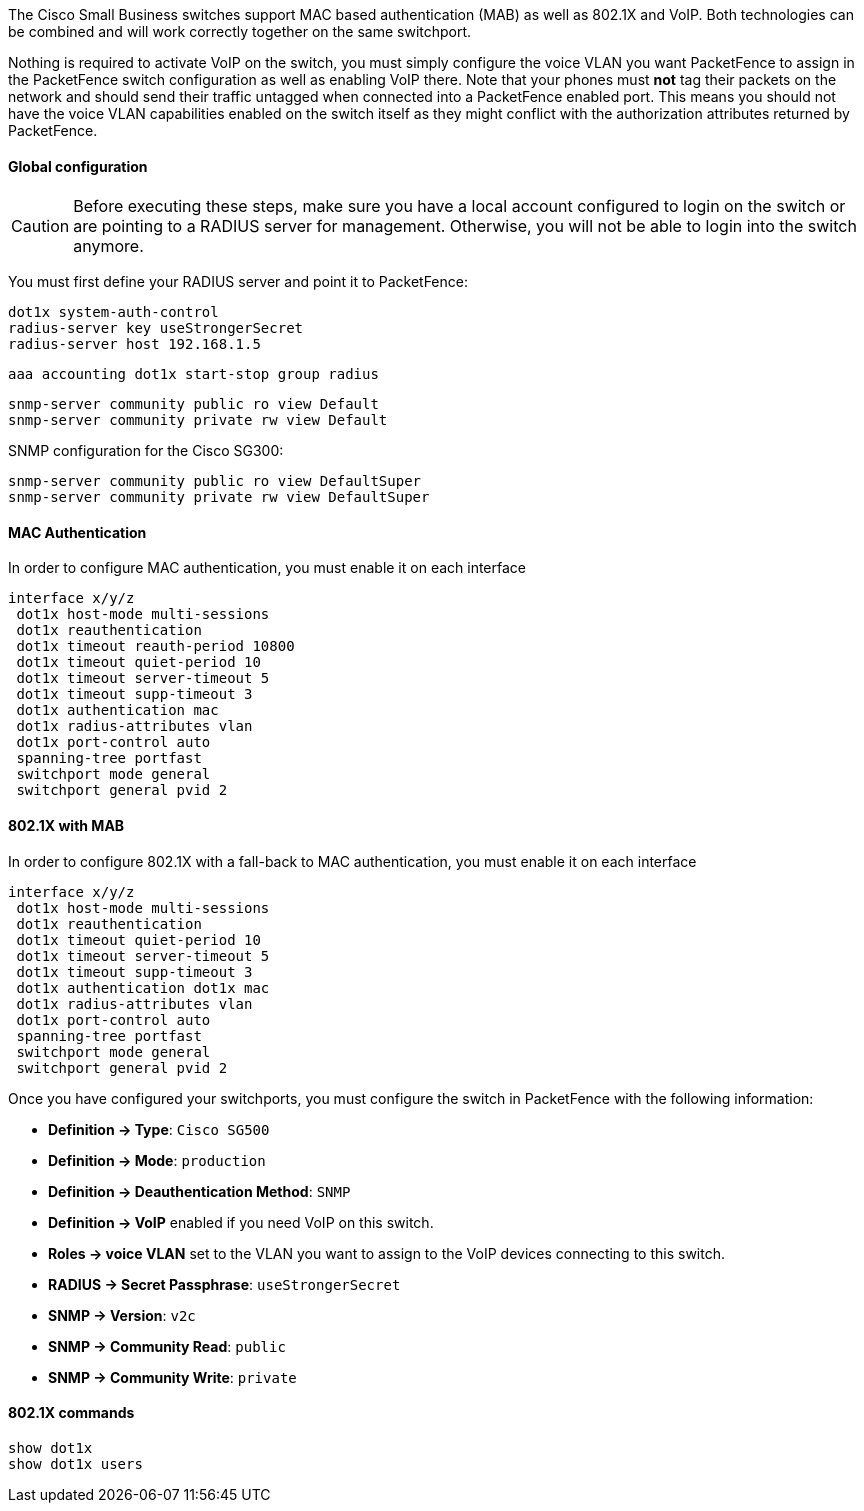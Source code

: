 // to display images directly on GitHub
ifdef::env-github[]
:encoding: UTF-8
:lang: en
:doctype: book
:toc: left
:imagesdir: ../../images
endif::[]

////

    This file is part of the PacketFence project.

    See PacketFence_Network_Devices_Configuration_Guide.asciidoc
    for authors, copyright and license information.

////


//=== Cisco Small Business (SMB)

The Cisco Small Business switches support MAC based authentication (MAB) as well as 802.1X and VoIP. Both technologies can be combined and will work correctly together on the same switchport.

Nothing is required to activate VoIP on the switch, you must simply configure the voice VLAN you want PacketFence to assign in the PacketFence switch configuration as well as enabling VoIP there. Note that your phones must *not* tag their packets on the network and should send their traffic untagged when connected into a PacketFence enabled port. This means you should not have the voice VLAN capabilities enabled on the switch itself as they might conflict with the authorization attributes returned by PacketFence.

==== Global configuration

CAUTION: Before executing these steps, make sure you have a local account configured to login on the switch or are pointing to a RADIUS server for management. Otherwise, you will not be able to login into the switch anymore.

You must first define your RADIUS server and point it to PacketFence:

  dot1x system-auth-control 
  radius-server key useStrongerSecret
  radius-server host 192.168.1.5

  aaa accounting dot1x start-stop group radius

  snmp-server community public ro view Default 
  snmp-server community private rw view Default 

SNMP configuration for the Cisco SG300:

  snmp-server community public ro view DefaultSuper
  snmp-server community private rw view DefaultSuper

==== MAC Authentication

In order to configure MAC authentication, you must enable it on each interface

  interface x/y/z
   dot1x host-mode multi-sessions 
   dot1x reauthentication
   dot1x timeout reauth-period 10800
   dot1x timeout quiet-period 10 
   dot1x timeout server-timeout 5 
   dot1x timeout supp-timeout 3 
   dot1x authentication mac 
   dot1x radius-attributes vlan 
   dot1x port-control auto 
   spanning-tree portfast 
   switchport mode general 
   switchport general pvid 2 

==== 802.1X with MAB

In order to configure 802.1X with a fall-back to MAC authentication, you must enable it on each interface

  interface x/y/z
   dot1x host-mode multi-sessions 
   dot1x reauthentication 
   dot1x timeout quiet-period 10 
   dot1x timeout server-timeout 5 
   dot1x timeout supp-timeout 3 
   dot1x authentication dot1x mac 
   dot1x radius-attributes vlan 
   dot1x port-control auto 
   spanning-tree portfast 
   switchport mode general 
   switchport general pvid 2 

Once you have configured your switchports, you must configure the switch in PacketFence with the following information:

* *Definition -> Type*: `Cisco SG500`
* *Definition -> Mode*: `production`
* *Definition -> Deauthentication Method*: `SNMP`
* *Definition -> VoIP* enabled if you need VoIP on this switch.
* *Roles -> voice VLAN* set to the VLAN you want to assign to the VoIP devices connecting to this switch.
* *RADIUS -> Secret Passphrase*: `useStrongerSecret`
* *SNMP -> Version*: `v2c`
* *SNMP -> Community Read*: `public`
* *SNMP -> Community Write*: `private`

==== 802.1X commands

  show dot1x
  show dot1x users
